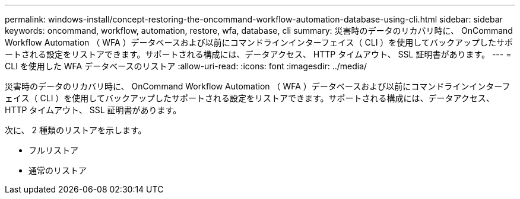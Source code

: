 ---
permalink: windows-install/concept-restoring-the-oncommand-workflow-automation-database-using-cli.html 
sidebar: sidebar 
keywords: oncommand, workflow, automation, restore, wfa, database, cli 
summary: 災害時のデータのリカバリ時に、 OnCommand Workflow Automation （ WFA ）データベースおよび以前にコマンドラインインターフェイス（ CLI ）を使用してバックアップしたサポートされる設定をリストアできます。サポートされる構成には、データアクセス、 HTTP タイムアウト、 SSL 証明書があります。 
---
= CLI を使用した WFA データベースのリストア
:allow-uri-read: 
:icons: font
:imagesdir: ../media/


[role="lead"]
災害時のデータのリカバリ時に、 OnCommand Workflow Automation （ WFA ）データベースおよび以前にコマンドラインインターフェイス（ CLI ）を使用してバックアップしたサポートされる設定をリストアできます。サポートされる構成には、データアクセス、 HTTP タイムアウト、 SSL 証明書があります。

次に、 2 種類のリストアを示します。

* フルリストア
* 通常のリストア

